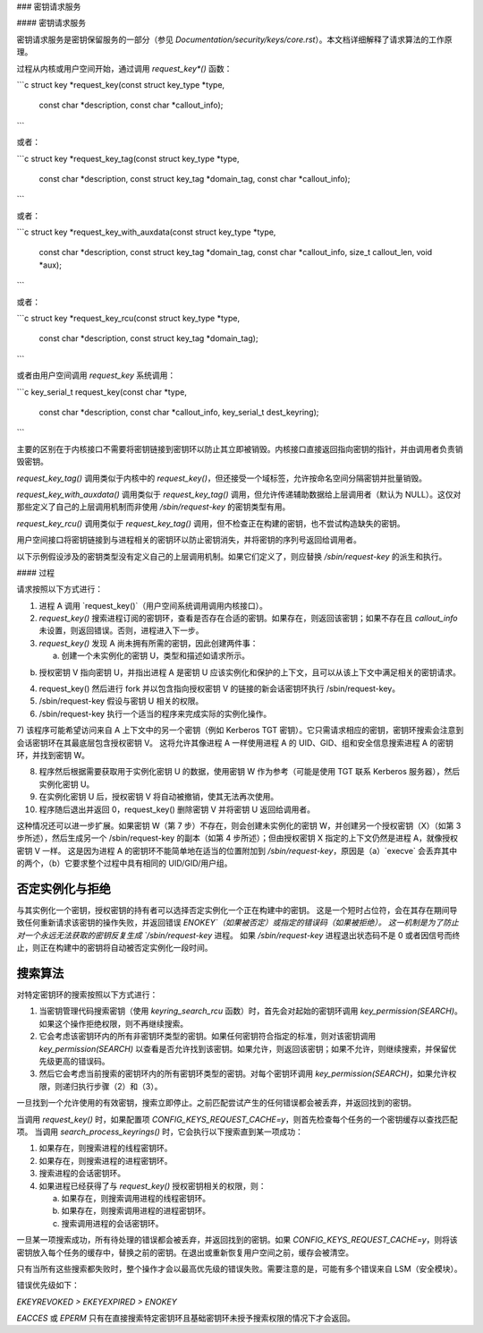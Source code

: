### 密钥请求服务

#### 密钥请求服务

密钥请求服务是密钥保留服务的一部分（参见 `Documentation/security/keys/core.rst`）。本文档详细解释了请求算法的工作原理。

过程从内核或用户空间开始，通过调用 `request_key*()` 函数：

```c
struct key *request_key(const struct key_type *type,
                        const char *description,
                        const char *callout_info);
```

或者：

```c
struct key *request_key_tag(const struct key_type *type,
                            const char *description,
                            const struct key_tag *domain_tag,
                            const char *callout_info);
```

或者：

```c
struct key *request_key_with_auxdata(const struct key_type *type,
                                     const char *description,
                                     const struct key_tag *domain_tag,
                                     const char *callout_info,
                                     size_t callout_len,
                                     void *aux);
```

或者：

```c
struct key *request_key_rcu(const struct key_type *type,
                            const char *description,
                            const struct key_tag *domain_tag);
```

或者由用户空间调用 `request_key` 系统调用：

```c
key_serial_t request_key(const char *type,
                         const char *description,
                         const char *callout_info,
                         key_serial_t dest_keyring);
```

主要的区别在于内核接口不需要将密钥链接到密钥环以防止其立即被销毁。内核接口直接返回指向密钥的指针，并由调用者负责销毁密钥。

`request_key_tag()` 调用类似于内核中的 `request_key()`，但还接受一个域标签，允许按命名空间分隔密钥并批量销毁。

`request_key_with_auxdata()` 调用类似于 `request_key_tag()` 调用，但允许传递辅助数据给上层调用者（默认为 NULL）。这仅对那些定义了自己的上层调用机制而非使用 `/sbin/request-key` 的密钥类型有用。

`request_key_rcu()` 调用类似于 `request_key_tag()` 调用，但不检查正在构建的密钥，也不尝试构造缺失的密钥。

用户空间接口将密钥链接到与进程相关的密钥环以防止密钥消失，并将密钥的序列号返回给调用者。

以下示例假设涉及的密钥类型没有定义自己的上层调用机制。如果它们定义了，则应替换 `/sbin/request-key` 的派生和执行。

#### 过程

请求按照以下方式进行：

1. 进程 A 调用 `request_key()`（用户空间系统调用调用内核接口）。
2. `request_key()` 搜索进程订阅的密钥环，查看是否存在合适的密钥。如果存在，则返回该密钥；如果不存在且 `callout_info` 未设置，则返回错误。否则，进程进入下一步。
3. `request_key()` 发现 A 尚未拥有所需的密钥，因此创建两件事：

   a. 创建一个未实例化的密钥 U，类型和描述如请求所示。
b) 授权密钥 V 指向密钥 U，并指出进程 A 是密钥 U 应该实例化和保护的上下文，且可以从该上下文中满足相关的密钥请求。

4) request_key() 然后进行 fork 并以包含指向授权密钥 V 的链接的新会话密钥环执行 /sbin/request-key。

5) /sbin/request-key 假设与密钥 U 相关的权限。

6) /sbin/request-key 执行一个适当的程序来完成实际的实例化操作。

7) 该程序可能希望访问来自 A 上下文中的另一个密钥（例如 Kerberos TGT 密钥）。它只需请求相应的密钥，密钥环搜索会注意到会话密钥环在其最底层包含授权密钥 V。
这将允许其像进程 A 一样使用进程 A 的 UID、GID、组和安全信息搜索进程 A 的密钥环，并找到密钥 W。

8) 程序然后根据需要获取用于实例化密钥 U 的数据，使用密钥 W 作为参考（可能是使用 TGT 联系 Kerberos 服务器），然后实例化密钥 U。

9) 在实例化密钥 U 后，授权密钥 V 将自动被撤销，使其无法再次使用。

10) 程序随后退出并返回 0，request_key() 删除密钥 V 并将密钥 U 返回给调用者。

这种情况还可以进一步扩展。如果密钥 W（第 7 步）不存在，则会创建未实例化的密钥 W，并创建另一个授权密钥（X）（如第 3 步所述），然后生成另一个 /sbin/request-key 的副本（如第 4 步所述）；但由授权密钥 X 指定的上下文仍然是进程 A，就像授权密钥 V 一样。
这是因为进程 A 的密钥环不能简单地在适当的位置附加到 `/sbin/request-key`，原因是（a）`execve` 会丢弃其中的两个，（b）它要求整个过程中具有相同的 UID/GID/用户组。

否定实例化与拒绝
=================

与其实例化一个密钥，授权密钥的持有者可以选择否定实例化一个正在构建中的密钥。
这是一个短时占位符，会在其存在期间导致任何重新请求该密钥的操作失败，并返回错误 `ENOKEY`（如果被否定）或指定的错误码（如果被拒绝）。
这一机制是为了防止对一个永远无法获取的密钥反复生成 `/sbin/request-key` 进程。
如果 `/sbin/request-key` 进程退出状态码不是 0 或者因信号而终止，则正在构建中的密钥将自动被否定实例化一段时间。

搜索算法
========

对特定密钥环的搜索按照以下方式进行：

1. 当密钥管理代码搜索密钥（使用 `keyring_search_rcu` 函数）时，首先会对起始的密钥环调用 `key_permission(SEARCH)`。如果这个操作拒绝权限，则不再继续搜索。
2. 它会考虑该密钥环内的所有非密钥环类型的密钥。如果任何密钥符合指定的标准，则对该密钥调用 `key_permission(SEARCH)` 以查看是否允许找到该密钥。如果允许，则返回该密钥；如果不允许，则继续搜索，并保留优先级更高的错误码。
3. 然后它会考虑当前搜索的密钥环内的所有密钥环类型的密钥。对每个密钥环调用 `key_permission(SEARCH)`，如果允许权限，则递归执行步骤（2）和（3）。

一旦找到一个允许使用的有效密钥，搜索立即停止。之前匹配尝试产生的任何错误都会被丢弃，并返回找到的密钥。

当调用 `request_key()` 时，如果配置项 `CONFIG_KEYS_REQUEST_CACHE=y`，则首先检查每个任务的一个密钥缓存以查找匹配项。
当调用 `search_process_keyrings()` 时，它会执行以下搜索直到某一项成功：

1. 如果存在，则搜索进程的线程密钥环。
2. 如果存在，则搜索进程的进程密钥环。
3. 搜索进程的会话密钥环。
4. 如果进程已经获得了与 `request_key()` 授权密钥相关的权限，则：

   a. 如果存在，则搜索调用进程的线程密钥环。
   b. 如果存在，则搜索调用进程的进程密钥环。
   c. 搜索调用进程的会话密钥环。

一旦某一项搜索成功，所有待处理的错误都会被丢弃，并返回找到的密钥。如果 `CONFIG_KEYS_REQUEST_CACHE=y`，则将该密钥放入每个任务的缓存中，替换之前的密钥。在退出或重新恢复用户空间之前，缓存会被清空。

只有当所有这些搜索都失败时，整个操作才会以最高优先级的错误失败。需要注意的是，可能有多个错误来自 LSM（安全模块）。

错误优先级如下：

`EKEYREVOKED > EKEYEXPIRED > ENOKEY`

`EACCES` 或 `EPERM` 只有在直接搜索特定密钥环且基础密钥环未授予搜索权限的情况下才会返回。
